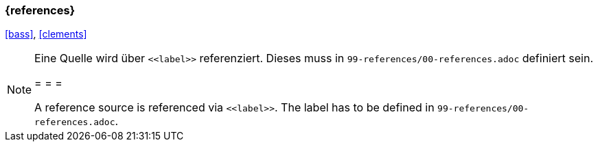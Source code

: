 === {references}

<<bass>>, <<clements>>

[NOTE]
====
Eine Quelle wird über `\<<label>>` referenziert. Dieses muss in `99-references/00-references.adoc` definiert sein.

= = =

A reference source is referenced via `\<<label>>`. The label has to be defined in `99-references/00-references.adoc`.
====

// tag::DE[]
// silence asciidoctor warnings
// end::DE[]
// tag::EN[]
// silence asciidoctor warnings
// end::EN[]
